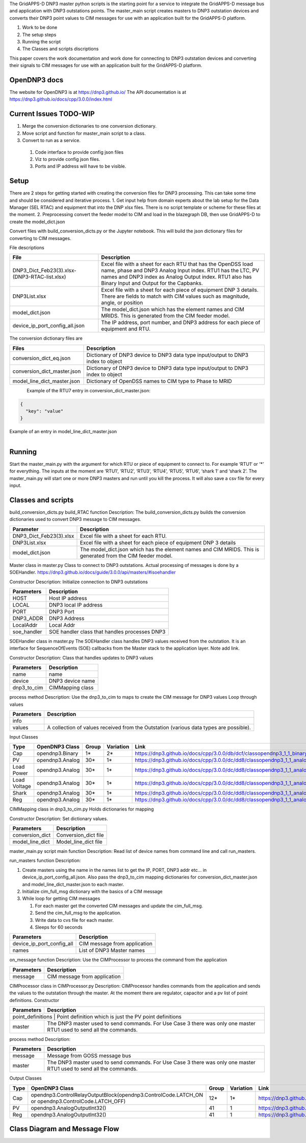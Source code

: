 
The GridAPPS-D DNP3 master python scripts is the starting point for a service to integrate the GridAPPS-D message bus and application with DNP3 outstations points.
The master_main script creates masters to DNP3 outstation devices and converts their DNP3 point values to CIM messages for use with an application built for the GridAPPS-D platform.

#. Work to be done
#. The setup steps
#. Running the script
#. The Classes and scripts discriptions

This paper covers the work documentation and work done for connecting to DNP3 outstation devices and converting their signals to CIM messages for use with an application built for the GridAPPS-D platform.

OpenDNP3 docs
^^^^^^^^^^^^^

The website for OpenDNP3 is at https://dnp3.github.io/
The API documentation is at https://dnp3.github.io/docs/cpp/3.0.0/index.html

Current Issues TODO-WIP
^^^^^^^^^^^^^^^^^^^^^^^

#. Merge the conversion dictionaries to one conversion dictionary.
#.	Move script and function for master_main script to a class.
#.	Convert to run as a service.

   #. Code interface to provide config json files
   #. Viz to provide config json files.
   #. Ports and IP address will have to be visible.

Setup
^^^^^

There are 2 steps for getting started with creating the conversion files for DNP3 processing. This can take some time and should be considered and iterative process.
1.	Get input help from domain experts about the lab setup for the Data Manager (SEL RTAC) and equipment that into the DNP xlsx files. There is no script template or scheme for these files at the moment.
2.	Preprocessing convert the feeder model to CIM and load in the blazegraph DB, then use GridAPPS-D to create the model_dict.json

Convert files with build_conversion_dicts.py or the Jupyter notebook. This will build the json dictionary files for converting to CIM messages.

File descriptions

+-------------------------------------------------+-------------------------------------------------------------------------------------------------------------------------------------------------------------------------------------------------------------------------------------+
| File                                            | Description                                                                                                                                                                                                                         |
+=================================================+=====================================================================================================================================================================================================================================+
| DNP3_Dict_Feb23(3).xlsx- (DNP3-RTAC-list.xlsx)  | Excel file with a sheet for each RTU that has the OpenDSS load name, phase and DNP3 Analog Input index. RTU1 has the LTC, PV names and DNP3 index as Analog Output index.  RTU1 also has Binary Input and Output for the Capbanks.  |
+-------------------------------------------------+-------------------------------------------------------------------------------------------------------------------------------------------------------------------------------------------------------------------------------------+
| DNP3List.xlsx                                   | Excel file with a sheet for each piece of equipment DNP 3 details. There are fields to match with CIM values such as magnitude, angle, or position                                                                                  |
+-------------------------------------------------+-------------------------------------------------------------------------------------------------------------------------------------------------------------------------------------------------------------------------------------+
| model_dict.json                                 | The model_dict.json which has the element names and CIM MRIDS. This is generated from the CIM feeder model.                                                                                                                         |
+-------------------------------------------------+-------------------------------------------------------------------------------------------------------------------------------------------------------------------------------------------------------------------------------------+
| device_ip_port_config_all.json                  | The IP address, port number, and DNP3 address for each piece of equipment and RTU.                                                                                                                                                  |
+-------------------------------------------------+-------------------------------------------------------------------------------------------------------------------------------------------------------------------------------------------------------------------------------------+


The conversion dictionary files are

+------------------------------+-----------------------------------------------------------------------------------+
| Files                        | Description                                                                       |
+==============================+===================================================================================+
| conversion_dict_eq.json      | Dictionary of DNP3 device to DNP3 data type input/output to DNP3 index to object  |
+------------------------------+-----------------------------------------------------------------------------------+
| conversion_dict_master.json  | Dictionary of DNP3 device to DNP3 data type input/output to DNP3 index to object  |
+------------------------------+-----------------------------------------------------------------------------------+
| model_line_dict_master.json  | Dictionary of OpenDSS names to CIM type to Phase to MRID                          |
+------------------------------+-----------------------------------------------------------------------------------+


.. figure::  _static/ConversionDictionary.png
    :align: left
    :alt: ConversionDictionary
    :figclass: align-left

Example of the RTU7 entry in conversion_dict_master.json:

.. code-block:: JSON

    {
      "key": "value"
    }

.. code-block:: JSON
    :caption: Conversion Dict Example

    {
        "RTU_7": {
           "Analog input": {
             "0": {
               "DSS to OdeepC Meter Point": "P_Tran_xf_701_1095507_5022.1",
               "Measurement": "Real Power",
               "DSS Marker": 11.0,
               "RTAC RTU Address": 1.0,
               "Analog In Index": 0,
               "RTU port": 20007,
               "RTAC IP": "10.79.91.42",
               "Multiplier": "",
               "index": 0,
               "CIM phase": "A",
               "CIM attribute": "magnitude",
               "CIM units": "VA",
               "CIM name": "tran_xf_701_1095507_5022"
             }
          }
        }
    }

Example of an entry in model_line_dict_master.json

.. figure:: _static/ModelDictionary.png
    :align: left
    :alt: ModelDictionary
    :figclass: align-left

.. code-block:: JSON
    :caption: Model Dictionary Example

    {
        "tran_xf_701_1095511_5025": {
           "VA": {
             "A": {
               "mrid": "_262c1051-d1f3-4210-8464-7fc184c65290",
               "type": "angle"
             }
           },
           "PNV": {
             "A": {
               "mrid": "_b546b42e-43b6-4efc-87eb-d3e215c86957",
               "type": "angle"
             }
           }
        }
    }


Running
^^^^^^^

Start the master_main.py with the argument for which RTU or piece of equipment to connect to. For example ‘RTU1’ or  ‘*’ for everything. The inputs at the moment are ‘RTU1’, ‘RTU2’, ‘RTU3’, ‘RTU4’, ‘RTU5’, ‘RTU6’, ‘shark 1’ and ‘shark 2’. The master_main.py will start one or more DNP3 masters and run until you kill the process. It will also save a csv file for every input.

.. code-block:: BASH
    :caption: master_main example

    python master_main.py ‘*’

Classes and scripts
^^^^^^^^^^^^^^^^^^^

build_conversion_dicts.py
build_RTAC function
Description: The build_conversion_dicts.py builds the conversion dictionaries used to convert DNP3 message to CIM messages.

+--------------------------+--------------------------------------------------------------------------------------------------------------+
| Parameter                | Description                                                                                                  |
+==========================+==============================================================================================================+
| DNP3_Dict_Feb23(3).xlsx  | Excel file with a sheet for each RTU.                                                                        |
+--------------------------+--------------------------------------------------------------------------------------------------------------+
| DNP3List.xlsx            | Excel file with a sheet for each piece of equipment DNP 3 details                                            |
+--------------------------+--------------------------------------------------------------------------------------------------------------+
| model_dict.json          | The model_dict.json which has the element names and CIM MRIDS. This is generated from the CIM feeder model.  |
+--------------------------+--------------------------------------------------------------------------------------------------------------+

Master class in master.py
Class to connect to DNP3 outstations. Actual processing of messages is done by a SOEHandler.
https://dnp3.github.io/docs/guide/3.0.0/api/masters/#isoehandler

Constructor
Description:
Initialize connection to DNP3 outstations

+-------------+-------------------------------------------------+
| Parameters  | Description                                     |
+=============+=================================================+
| HOST        | Host IP address                                 |
+-------------+-------------------------------------------------+
| LOCAL       | DNP3 local IP address                           |
+-------------+-------------------------------------------------+
| PORT        | DNP3 Port                                       |
+-------------+-------------------------------------------------+
| DNP3_ADDR   | DNP3 Address                                    |
+-------------+-------------------------------------------------+
| LocalAddr   | Local Addr                                      |
+-------------+-------------------------------------------------+
| soe_handler | SOE handler class that handles processes DNP3   |
+-------------+-------------------------------------------------+


SOEHandler class in master.py
The SOEHandler class handles DNP3 values received from the outstation.
It is an interface for SequenceOfEvents (SOE) callbacks from the Master stack to the application layer. Note add link.

Constructor
Description: Class that handles updates to DNP3 values

+-------------+-------------------+
| Parameters  | Description       |
+=============+===================+
| name        | name              |
+-------------+-------------------+
| device      | DNP3 device name  |
+-------------+-------------------+
| dnp3_to_cim | CIMMapping class  |
+-------------+-------------------+

process method
Description:
Use the dnp3_to_cim to maps to create the CIM message for DNP3 values
Loop through values

+-------------+-----------------------------------------------------------------------------------------+
| Parameters  | Description                                                                             |
+=============+=========================================================================================+
| info        |                                                                                         |
+-------------+-----------------------------------------------------------------------------------------+
| values      | A collection of values received from the Outstation (various data types are possible).  |
+-------------+-----------------------------------------------------------------------------------------+

Input Classes

+---------------+-----------------+--------+------------+-----------------------------------------------------------------------------+
| Type          | OpenDNP3 Class  | Group  | Variation  | Link                                                                        |
+===============+=================+========+============+=============================================================================+
| Cap           | opendnp3.Binary | 1*     | 2*         | https://dnp3.github.io/docs/cpp/3.0.0/db/dcf/classopendnp3_1_1_binary.html  |
+---------------+-----------------+--------+------------+-----------------------------------------------------------------------------+
| PV            | opendnp3.Analog | 30*    | 1*         | https://dnp3.github.io/docs/cpp/3.0.0/dc/dd8/classopendnp3_1_1_analog.html  |
+---------------+-----------------+--------+------------+-----------------------------------------------------------------------------+
| Load Power    | opendnp3.Analog | 30*    | 1*         | https://dnp3.github.io/docs/cpp/3.0.0/dc/dd8/classopendnp3_1_1_analog.html  |
+---------------+-----------------+--------+------------+-----------------------------------------------------------------------------+
| Load Voltage  | opendnp3.Analog | 30*    | 1*         | https://dnp3.github.io/docs/cpp/3.0.0/dc/dd8/classopendnp3_1_1_analog.html  |
+---------------+-----------------+--------+------------+-----------------------------------------------------------------------------+
| Shark         | opendnp3.Analog | 30*    | 1*         | https://dnp3.github.io/docs/cpp/3.0.0/dc/dd8/classopendnp3_1_1_analog.html  |
+---------------+-----------------+--------+------------+-----------------------------------------------------------------------------+
| Reg           | opendnp3.Analog | 30*    | 1*         | https://dnp3.github.io/docs/cpp/3.0.0/dc/dd8/classopendnp3_1_1_analog.html  |
+---------------+-----------------+--------+------------+-----------------------------------------------------------------------------+


CIMMapping class in dnp3_to_cim.py
Holds dictionaries for mapping

Constructor
Description:
Set dictionary values.

+------------------+-----------------------+
| Parameters       | Description           |
+==================+=======================+
| conversion_dict  | Conversion_dict file  |
+------------------+-----------------------+
| model_line_dict  | Model_line_dict file  |
+------------------+-----------------------+

master_main.py script
main function
Description:
Read list of device names from command line and call run_masters.

run_masters function
Description:

#. Create masters using the name in the names list to get the IP, PORT, DNP3 addr etc... in  device_ip_port_config_all.json. Also pass the dnp3_to_cim mapping dictionaries for conversion_dict_master.json and model_line_dict_master.json to each master.
#. Initialize cim_full_msg dictionary with the basics of a CIM message
#. While loop for getting CIM messages

   #. For each master get the converted CIM messages and update the cim_full_msg.
   #. Send the cim_full_msg to the application.
   #. Write data to cvs file for each master.
   #. Sleeps for 60 seconds

+----------------------------+-------------------------------+
| Parameters                 | Description                   |
+============================+===============================+
| device_ip_port_config_all  | CIM message from application  |
+----------------------------+-------------------------------+
| names                      | List of DNP3 Master names     |
+----------------------------+-------------------------------+


on_message function
Description:
Use the CIMProcessor to process the command from the application

+-------------+-------------------------------+
| Parameters  | Description                   |
+=============+===============================+
| message     | CIM message from application  |
+-------------+-------------------------------+


CIMProcessor class in CIMProcessor.py
Description:
CIMProcessor handles commands from the application and sends the values to the outstation through the master.
At the moment there are regulator, capacitor and a pv list of point definitions.
Constructor

+---------------------+----------------------------------------------------------------------------------------------------------------------+
| Parameters          | Description                                                                                                          |
+=====================+======================================================================================================================+
| point_definitions  | Point definition which is just the PV point definitions                                                               |
+---------------------+----------------------------------------------------------------------------------------------------------------------+
| master              | The DNP3 master used to send commands. For Use Case 3 there was only one master RTU1 used to send all the commands.  |
+---------------------+----------------------------------------------------------------------------------------------------------------------+


process method
Description:

.. code-block::
    :caption: Pseudo code for processing

    Get the control_values from the messages.
    Pseudo code for processing control input commands from message:
    For command in control_values:
        For point in point_list:
            If command.get("object") == point.measurement_id:
                point.value = command.get("value")
                                           master.send_direct_operate_command(point.value,
                                                                                            temp_index,
                                                                            command_callback)


+-------------+----------------------------------------------------------------------------------------------------------------------+
| Parameters  | Description                                                                                                          |
+=============+======================================================================================================================+
| message     | Message from GOSS message bus                                                                                        |
+-------------+----------------------------------------------------------------------------------------------------------------------+
| master      | The DNP3 master used to send commands. For Use Case 3 there was only one master RTU1 used to send all the commands.  |
+-------------+----------------------------------------------------------------------------------------------------------------------+

Output Classes

+-------+------------------------------------------------------------------------------------------------------+--------+------------+-------------------------------------------------------------------------------------------------+
| Type  | OpenDNP3 Class                                                                                       | Group  | Variation  | Link                                                                                            |
+=======+======================================================================================================+========+============+=================================================================================================+
| Cap   | opendnp3.ControlRelayOutputBlock(opendnp3.ControlCode.LATCH_ON or opendnp3.ControlCode.LATCH_OFF)    | 12*    | 1*         | https://dnp3.github.io/docs/cpp/3.0.0/d4/d3c/classopendnp3_1_1_control_relay_output_block.html  |
+-------+------------------------------------------------------------------------------------------------------+--------+------------+-------------------------------------------------------------------------------------------------+
| PV    |  opendnp3.AnalogOutputInt32()                                                                        | 41     | 1          | https://dnp3.github.io/docs/cpp/3.0.0/de/d53/classopendnp3_1_1_analog_output_int32.html         |
+-------+------------------------------------------------------------------------------------------------------+--------+------------+-------------------------------------------------------------------------------------------------+
| Reg   | opendnp3.AnalogOutputInt32()                                                                         | 41     | 1          | https://dnp3.github.io/docs/cpp/3.0.0/de/d53/classopendnp3_1_1_analog_output_int32.html         |
+-------+------------------------------------------------------------------------------------------------------+--------+------------+-------------------------------------------------------------------------------------------------+

Class Diagram and Message Flow
^^^^^^^^^^^^^^^^^^^^^^^^^^^^^^

.. figure:: _static/MessageFlow.png
    :align: left
    :alt: MessageFlow
    :figclass: align-left

.. figure:: _static/SimpleClass.png
    :align: left
    :alt: SimpleClass
    :figclass: align-left

